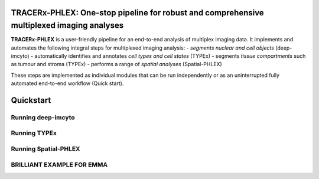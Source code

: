TRACERx-PHLEX: One-stop pipeline for robust and comprehensive multiplexed imaging analyses
=============

**TRACERx-PHLEX** is a user-friendly pipeline for an end-to-end analysis of multiplex imaging data.
It implements and automates the following integral steps for multiplexed imaging analysis:
- *segments nuclear and cell objects* (deep-imcyto)
- automatically identifies and annotates *cell types and cell states* (TYPEx)
- segments *tissue compartments* such as tumour and stroma (TYPEx)
- performs a range of *spatial analyses* (Spatial-PHLEX)

These steps are implemented as individual modules that can be run independently or as an uninterrupted fully automated end-to-end workflow (Quick start).

Quickstart
===========


Running deep-imcyto
-------------------

Running TYPEx
-------------

Running Spatial-PHLEX
---------------------

BRILLIANT EXAMPLE FOR EMMA
-------------------------

